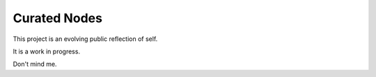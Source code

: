 Curated Nodes
-------------

This project is an evolving public reflection of self.

It is a work in progress.

Don't mind me.